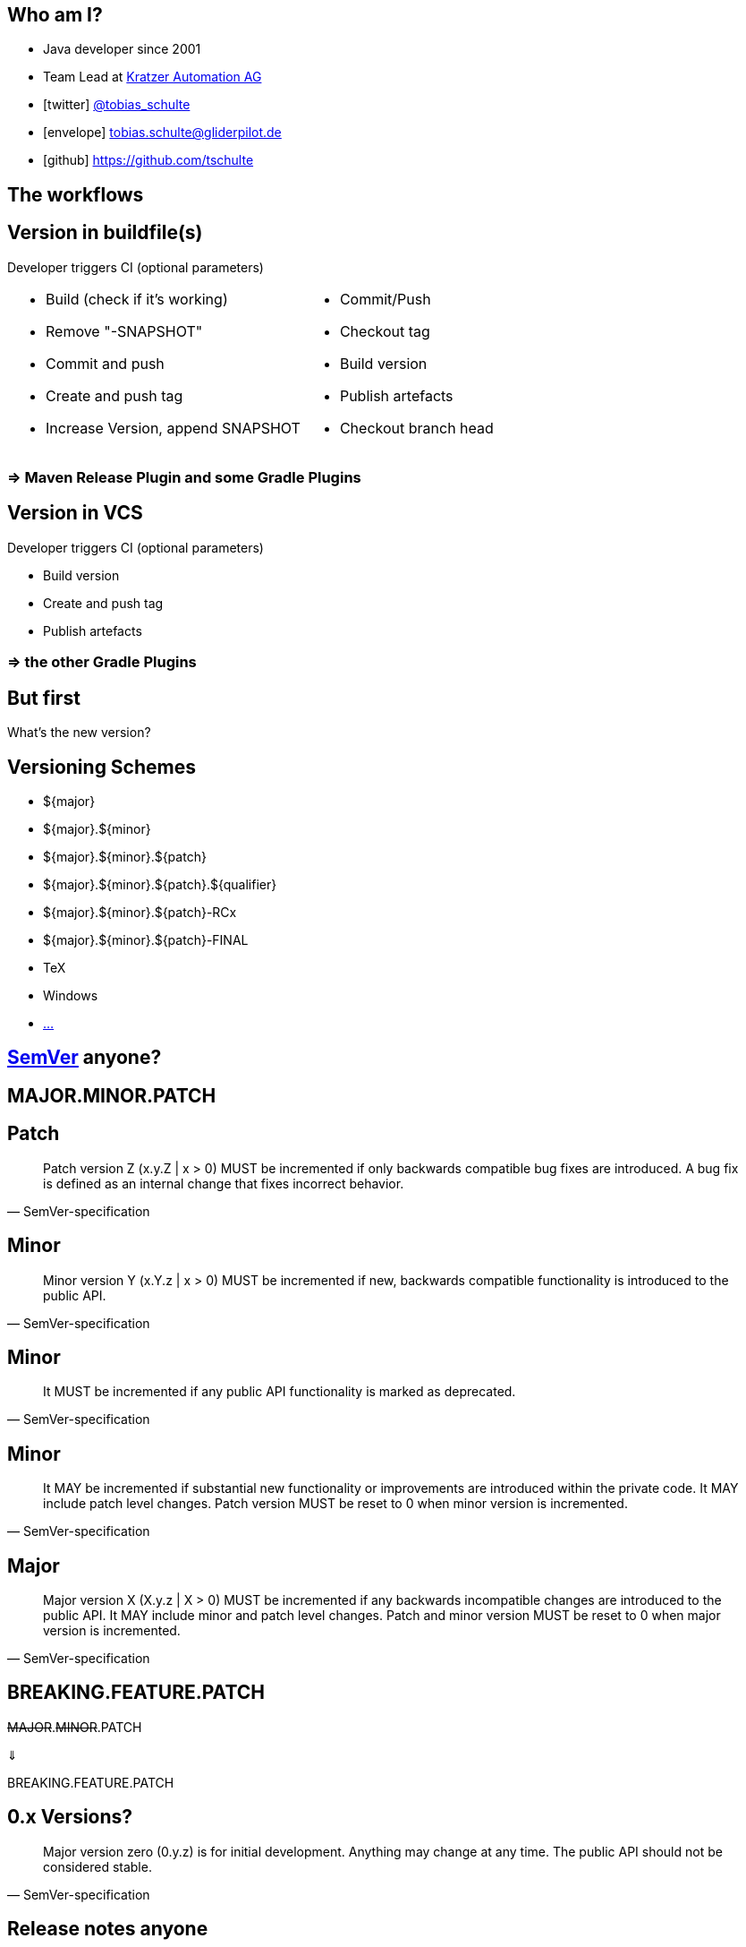:down-double-arrow: &#8659;

== Who am I?

* Java developer since 2001
* Team Lead at https://www.kratzer-automation.com/[Kratzer Automation AG]
* icon:twitter[] http://twitter.com/tobias_schulte[@tobias_schulte]
* icon:envelope[] tobias.schulte@gliderpilot.de
* icon:github[] https://github.com/tschulte

== The workflows

== Version in buildfile(s)

Developer triggers CI (optional parameters)

[cols="1a,1a"]
|===
|
* Build (check if it's working)
* Remove "-SNAPSHOT"
* Commit and push
* Create and push tag
* Increase Version, append SNAPSHOT
|
* Commit/Push
* Checkout tag
* Build version
* Publish artefacts
* Checkout branch head
|===

=== => Maven Release Plugin and some Gradle Plugins

== Version in VCS

Developer triggers CI (optional parameters)

* Build version
* Create and push tag
* Publish artefacts

=== => the other Gradle Plugins

== But first

[.important]
What's the new version?

== Versioning Schemes

* ${major}
* ${major}.${minor}
* ${major}.${minor}.${patch}
* ${major}.${minor}.${patch}.${qualifier}
* ${major}.${minor}.${patch}-RCx
* ${major}.${minor}.${patch}-FINAL
* TeX
* Windows
* https://en.wikipedia.org/wiki/Software_versioning[...]

== http://semver.org/[SemVer] anyone?

== MAJOR.MINOR.PATCH

== Patch

[quote, SemVer-specification]
Patch version Z (x.y.Z | x > 0) MUST be incremented if only backwards compatible bug fixes are introduced. A bug fix is defined as an internal change that fixes incorrect behavior.

== Minor

[quote, SemVer-specification]
Minor version Y (x.Y.z | x > 0) MUST be incremented if new, backwards compatible functionality is introduced to the public API.

== Minor

[quote, SemVer-specification]
It MUST be incremented if any public API functionality is marked as deprecated.

== Minor

[quote, SemVer-specification]
It MAY be incremented if substantial new functionality or improvements are introduced within the private code. It MAY include patch level changes. Patch version MUST be reset to 0 when minor version is incremented.

== Major

[quote, SemVer-specification]
Major version X (X.y.z | X > 0) MUST be incremented if any backwards incompatible changes are introduced to the public API. It MAY include minor and patch level changes. Patch and minor version MUST be reset to 0 when major version is incremented.

[%notitle]
== BREAKING.FEATURE.PATCH

[.important]
--
+++<del>MAJOR</del>.<del>MINOR</del>.PATCH+++

{down-double-arrow}

BREAKING.FEATURE.PATCH
--

== 0.x Versions?

[quote, SemVer-specification]
Major version zero (0.y.z) is for initial development. Anything may change at any time. The public API should not be considered stable.

== Release notes anyone

image::images/noReleasenotes.png[]

== Use Bugtracker

image::images/glazedlists-automatic-releasenotes.png[]

== Use Commit message conventions ...

image::images/angular-commit-message-convention.png[]

== ... to generate ...

image::images/angular-commit-message-convention-annotated.png[]

== ... the release notes

image::images/breaking-patch-version.png[]

== Breaking changes sneaking in

image::images/breaking-patch-version-annotated.png[]

== Breaking changes sneaking in

image::images/glazedlists-releasenotes.png[]

== Breaking changes sneaking in

image::images/glazedlists-releasenotes-annotated.png[]

== Breaking changes sneaking in

image::images/glazedlists-upgrade-instructions.png[]

== Breaking changes sneaking in

image::images/glazedlists-upgrade-instructions-annotated.png[]

== Semantic Release
image::images/boennemann1.png[]

== Haupt&shy;versions&shy;nummern&shy;erhöhungs&shy;angst

== Demo

video::images/demo.mp4[]

== How does it work

[%step]
* Version is inferred using the last tag (if any) and the commit messages
* Only creates new version if any feature or fix commit
* No tag yet => v1.0.0
* Only fixes => increment PATCH
* Any features => increment +++<del>MINOR</del>+++ FEATURE
* Any breaking features => increment +++<del>MAJOR</del>+++ BREAKING

== Default Branches

[%step]
* master
* release/1.2.x
* release/1.x

== Remember this?

Developer triggers CI (optional parameters)

* Build version
* Create and push tag
* Publish artefacts

== Becomes

Developer pushes to master

* Build version
* Create and push tag
* Publish artefacts

== Possible workflows

[%step]
* Work on master => every push triggers new version
* Git-Flow, GitHub-Flow, etc. => merge to master (or release/1.x) triggers new version
* (RCx-versions)
